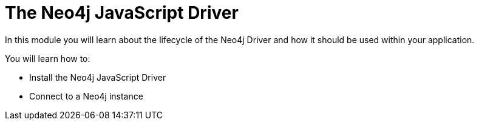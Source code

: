 = The Neo4j JavaScript Driver
:order: 1

In this module you will learn about the lifecycle of the Neo4j Driver and how it should be used within your application.

You will learn how to:

* Install the Neo4j JavaScript Driver
* Connect to a Neo4j instance

